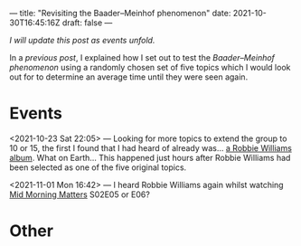 ---
title: "Revisiting the Baader–Meinhof phenomenon"
date: 2021-10-30T16:45:16Z
draft: false
---

/I will update this post as events unfold./

In a [[{{< ref "baader-meinhof.org" >}}][previous post]], I explained how I set out to test the /Baader–Meinhof phenomenon/ using a randomly chosen set of five topics which I would look out for to determine an average time until they were seen again.

* Events

<2021-10-23 Sat 22:05> — Looking for more topics to extend the group to 10 or 15, the first I found that I had heard of already was... [[https://en.wikipedia.org/wiki/Take_the_Crown#/random][a Robbie Williams album]]. What on Earth... This happened just hours after Robbie Williams had been selected as one of the five original topics.

<2021-11-01 Mon 16:42> — I heard Robbie Williams again whilst watching [[https://en.wikipedia.org/wiki/Mid_Morning_Matters_with_Alan_Partridge][Mid Morning Matters]] S02E05 or E06?

* Other

